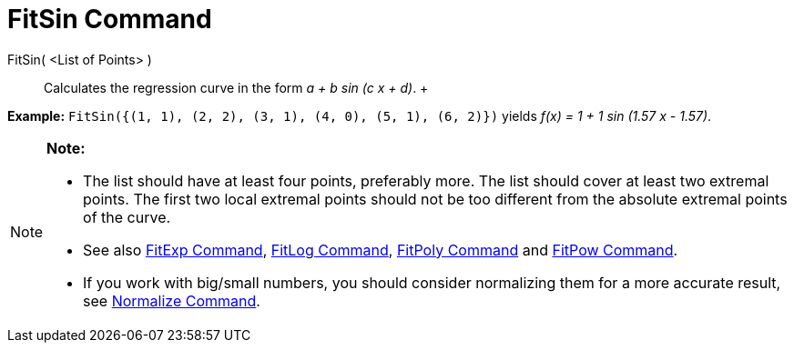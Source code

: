 = FitSin Command

FitSin( <List of Points> )::
  Calculates the regression curve in the form _a + b sin (c x + d)_.
  +

[EXAMPLE]

====

*Example:* `FitSin({(1, 1), (2, 2), (3, 1), (4, 0), (5, 1), (6, 2)})` yields _f(x) = 1 + 1 sin (1.57 x - 1.57)_.

====

[NOTE]

====

*Note:*

* The list should have at least four points, preferably more. The list should cover at least two extremal points. The
first two local extremal points should not be too different from the absolute extremal points of the curve.
* See also xref:/commands/FitExp_Command.adoc[FitExp Command], xref:/commands/FitLog_Command.adoc[FitLog Command],
xref:/commands/FitPoly_Command.adoc[FitPoly Command] and xref:/commands/FitPow_Command.adoc[FitPow Command].
* If you work with big/small numbers, you should consider normalizing them for a more accurate result, see
xref:/commands/Normalize_Command.adoc[Normalize Command].

====
